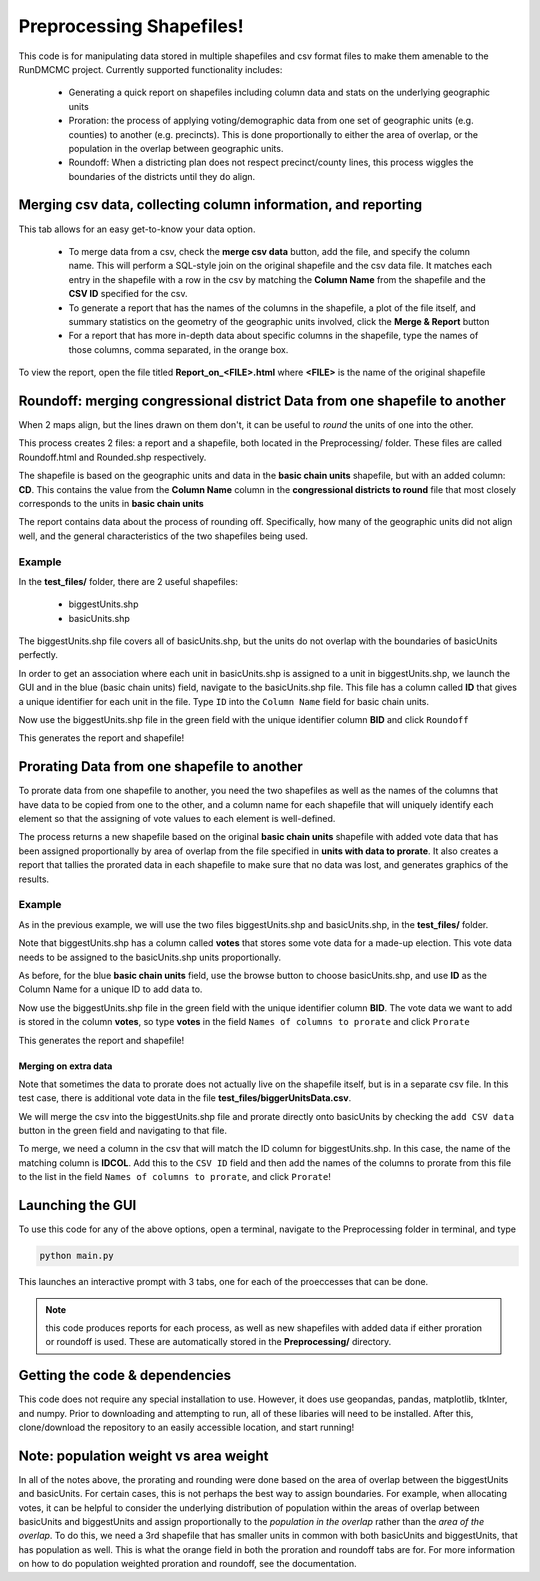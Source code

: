 =========================
Preprocessing Shapefiles!
=========================

This code is for manipulating data stored in multiple 
shapefiles and csv format files to make them amenable to the 
RunDMCMC project. 
Currently supported functionality includes: 

    + Generating a quick report on shapefiles including column data and stats 
      on the underlying geographic units

    + Proration: the process of applying voting/demographic data from one 
      set of geographic units (e.g. counties) to another (e.g. precincts). 
      This is done proportionally to either the area of overlap, or the 
      population in the overlap between geographic units. 

    + Roundoff: When a districting plan does not respect precinct/county lines, 
      this process wiggles the boundaries of the districts until they do align. 


Merging csv data, collecting column information, and reporting
==============================================================

.. image:: images/report.png
   :align: center

This tab allows for an easy get-to-know your data option. 

    - To merge data from a csv, check the **merge csv data** button, 
      add the file, and specify the column name. 
      This will perform a SQL-style join on the original shapefile and the csv data file. 
      It matches each entry in the shapefile with a row in the csv by 
      matching the **Column Name** from the shapefile and the **CSV ID** 
      specified for the csv. 

    - To generate a report that has the names of the columns in the shapefile, 
      a plot of the file itself, and summary statistics on the geometry of the 
      geographic units involved, click the **Merge & Report** button

    - For a report that has more in-depth data about specific columns in the 
      shapefile, type the names of those columns, comma separated, in the orange box.

To view the report, open the file titled **Report_on_<FILE>.html** where **<FILE>** 
is the name of the original shapefile


Roundoff: merging congressional district Data from one shapefile to another
===========================================================================

.. image:: images/roundoff.png
   :align: center

When 2 maps align, but the lines drawn on them don't, it can be useful to 
*round* the units of one into the other. 

This process creates 2 files: a report and a shapefile, 
both located in the Preprocessing/ folder. 
These files are called Roundoff.html and Rounded.shp respectively. 

The shapefile is based on the geographic units and data 
in the **basic chain units** shapefile, but with an added column: **CD**. 
This contains the value from the **Column Name** column in 
the **congressional districts to round** file that most closely 
corresponds to the units in **basic chain units**

The report contains data about the process of rounding off. Specifically, 
how many of the geographic units did not align well, and the general characteristics 
of the two shapefiles being used. 

Example
-------
In the **test_files/** folder, there are 2 useful shapefiles: 

    - biggestUnits.shp

    - basicUnits.shp

The biggestUnits.shp file covers all of basicUnits.shp, 
but the units do not overlap with the boundaries of basicUnits perfectly. 

.. |basic| image:: images/basic.png
    :scale: 100%
.. |big| image:: images/big.png
    :scale: 100%

 +-----------------+------------------+
 |  basicUnits.shp | biggestUnits.shp |
 +=================+==================+
 |     |basic|     |      |big|       |
 +-----------------+------------------+

In order to get an association where each unit in 
basicUnits.shp is assigned to a unit in biggestUnits.shp, we 
launch the GUI and in the blue (basic chain units) field, 
navigate to the basicUnits.shp file. This file has a column 
called **ID** that gives a unique identifier for each unit in 
the file. Type ``ID`` into the ``Column Name`` field for basic chain units. 

Now use the biggestUnits.shp file in the green field with 
the unique identifier column **BID** and click ``Roundoff``

This generates the report and shapefile! 

.. |rbig| image:: images/r_big.png
    :scale: 100%
.. |rbsc| image:: images/r_basic.png
    :scale: 100%

 +-----------------+------------------+
 |  biggest Units  |   biggest Units  |
 | Before Rounding | Rounded to Basic |
 +=================+==================+
 |      |rbig|     |      |rbsc|      |
 +-----------------+------------------+



Prorating Data from one shapefile to another
============================================

.. image:: images/prorate.png
   :align: center

To prorate data from one shapefile to another, you need 
the two shapefiles as well as the names of the columns that 
have data to be copied from one to the other, and a column 
name for each shapefile that will uniquely identify each element 
so that the assigning of vote values to each element is well-defined. 

The process returns a new shapefile based on the original 
**basic chain units** shapefile with added vote data that has been 
assigned proportionally by area of overlap from the 
file specified in **units with data to prorate**. It also creates 
a report that tallies the prorated data in each shapefile to make sure 
that no data was lost, and generates graphics of the results. 


Example
-------
As in the previous example, we will use the two files 
biggestUnits.shp and basicUnits.shp, in the **test_files/** folder. 

Note that biggestUnits.shp has a column called **votes** that 
stores some vote data for a made-up election. This vote data needs 
to be assigned to the basicUnits.shp units proportionally. 

As before, for the blue **basic chain units** field, 
use the browse button to choose basicUnits.shp, and 
use **ID** as the Column Name for a unique ID to add data to. 

Now use the biggestUnits.shp file in the green field with 
the unique identifier column **BID**. The vote data we want to 
add is stored in the column **votes**, so type **votes** in the 
field ``Names of columns to prorate`` and click ``Prorate``

This generates the report and shapefile! 

.. |pbig| image:: images/votes_o.png
    :scale: 100%
.. |pbsc| image:: images/votes_p.png
    :scale: 100%

 +-----------------+-------------------+
 |  biggest Units  |    basic Units    |
 | with vote data  | with rounded data |
 +=================+===================+
 |      |pbig|     |      |pbsc|       |
 +-----------------+-------------------+


Merging on extra data
^^^^^^^^^^^^^^^^^^^^^
Note that sometimes the data to prorate does not 
actually live on the shapefile itself, but is in a separate 
csv file. In this test case, there is additional vote 
data in the file **test_files/biggerUnitsData.csv**. 

We will merge the csv into the biggestUnits.shp file and 
prorate directly onto basicUnits by checking the ``add CSV data`` 
button in the green field and navigating to that file. 

To merge, we need a column in the csv that will match 
the ID column for biggestUnits.shp. In this case, the 
name of the matching column is **IDCOL**. Add this to 
the ``CSV ID`` field and then add the names of the 
columns to prorate from this file to the list in the 
field ``Names of columns to prorate``, and click ``Prorate``!


Launching the GUI
=================

To use this code for any of the above options, open a terminal, 
navigate to the Preprocessing folder in terminal, and type 

.. code-block:: python

    python main.py

This launches an interactive prompt with 3 tabs, one for 
each of the proeccesses that can be done. 

.. NOTE:: this code produces reports for each process, as well as 
    new shapefiles with added data if either proration or roundoff is used. 
    These are automatically stored in the **Preprocessing/** directory. 


Getting the code & dependencies
===============================

This code does not require any special installation to use. However, 
it does use geopandas, pandas, matplotlib, tkInter, and numpy. Prior to 
downloading and attempting to run, all of these libaries will need to be 
installed. After this, clone/download the repository to an easily accessible
location, and start running!


Note: population weight vs area weight
======================================

In all of the notes above, the prorating and rounding were done 
based on the area of overlap between the biggestUnits and basicUnits. 
For certain cases, this is not perhaps the best way to assign boundaries. 
For example, when allocating votes, it can be helpful to consider the 
underlying distribution of population within the areas of overlap 
between basicUnits and biggestUnits and assign proportionally to the 
*population in the overlap* rather than the *area of the overlap*. 
To do this, we need a 3rd shapefile that has smaller units in common with 
both basicUnits and biggestUnits, that has population as well. 
This is what the orange field in both the proration and roundoff tabs are for. 
For more information on how to do population weighted proration and roundoff, 
see the documentation. 

